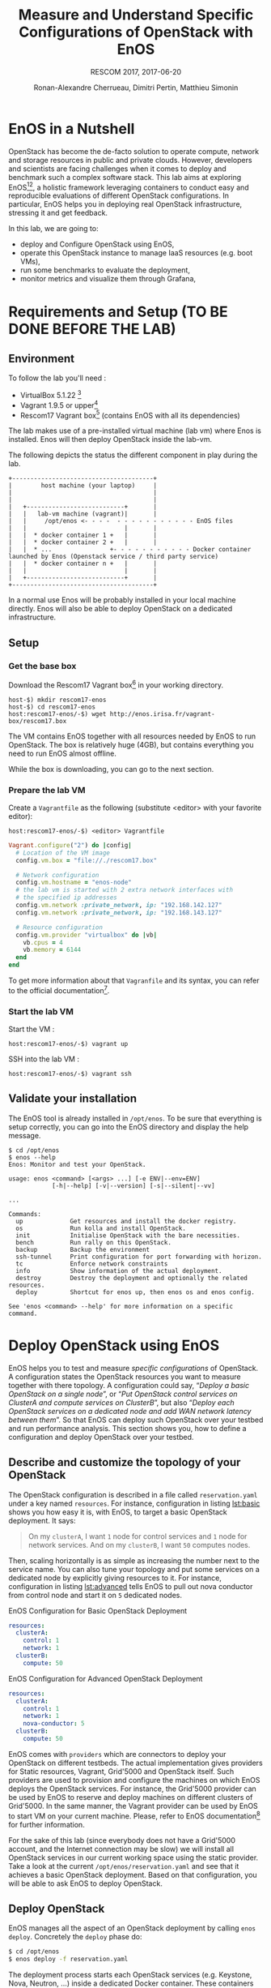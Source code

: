 # -*- mode: org -*-

#+TITLE: Measure and Understand Specific
#+TITLE: Configurations of OpenStack with EnOS
#+SUBTITLE: RESCOM 2017, 2017-06-20
#+AUTHOR: Ronan-Alexandre Cherrueau, Dimitri Pertin, Matthieu Simonin
#+EMAIL: {firstname.lastname}@inria.fr

#+OPTIONS: ':t
#+OPTIONS: email:t

# http://gongzhitaao.org/orgcss/

* EnOS in a Nutshell
OpenStack has become the de-facto solution to operate compute, network
and storage resources in public and private clouds. However,
developers and scientists are facing challenges when it comes to
deploy and benchmark such a complex software stack. This lab aims at
exploring EnOS[fn:enos-paper][fn:enos-code], a holistic framework
leveraging containers to conduct easy and reproducible evaluations of
different OpenStack configurations. In particular, EnOS helps you in
deploying real OpenStack infrastructure, stressing it and get
feedback.

In this lab, we are going to:
- deploy and Configure OpenStack using EnOS,
- operate this OpenStack instance to manage IaaS resources (e.g. boot
  VMs),
- run some benchmarks to evaluate the deployment,
- monitor metrics and visualize them through Grafana,

* Requirements and Setup (TO BE DONE BEFORE THE LAB)

** Environment

To follow the lab you'll need :

- VirtualBox 5.1.22 [fn:virtualbox-downloads]
- Vagrant 1.9.5 or upper[fn:vagrant-downloads]
- Rescom17 Vagrant box[fn:enos-box] (contains EnOS with all its
  dependencies)

The lab makes use of a pre-installed virtual machine (lab vm) where Enos is installed.
Enos will then deploy OpenStack inside the lab-vm. 

The following depicts the status the different component in play during the lab.

#+BEGIN_SRC
+---------------------------------------+
|        host machine (your laptop)     |
|                                       |
|                                       |
|   +---------------------------+       |
|   |   lab-vm machine (vagrant)|       |
|   |     /opt/enos <- - - -  - - - - - - - - - - - EnOS files
|   |                           |       |
|   |  * docker container 1 +   |       |
|   |  * docker container 2 +   |       |
|   |  * ...                +- - - - - - - - - - - Docker container launched by Enos (Openstack service / third party service)
|   |  * docker container n +   |       |
|   |                           |       |
|   +---------------------------+       |
+---------------------------------------+
#+END_SRC

#+BEGIN_NOTE
In a normal use Enos will be probably installed in your local machine directly. 
Enos will also be able to deploy OpenStack on a dedicated infrastructure.
#+END_NOTE


** Setup

*** Get the base box

Download the Rescom17 Vagrant box[fn:enos-box] in your working
directory. 

: host-$) mkdir rescom17-enos
: host-$) cd rescom17-enos
: host:rescom17-enos/-$) wget http://enos.irisa.fr/vagrant-box/rescom17.box

#+BEGIN_NOTE
The VM contains EnOS together with all resources needed by
EnOS to run OpenStack. The box is relatively huge (4GB), but contains
everything you need to run EnOS almost offline.
#+END_NOTE

While the box is downloading, you can go to the next section.

*** Prepare the lab VM

Create a ~Vagrantfile~ as the following (substitute <editor> with your favorite editor): 

: host:rescom17-enos/-$) <editor> Vagrantfile

#+BEGIN_SRC ruby
Vagrant.configure("2") do |config|
  # Location of the VM image
  config.vm.box = "file://./rescom17.box"

  # Network configuration
  config.vm.hostname = "enos-node"
  # the lab vm is started with 2 extra network interfaces with
  # the specified ip addresses
  config.vm.network :private_network, ip: "192.168.142.127"
  config.vm.network :private_network, ip: "192.168.143.127"

  # Resource configuration
  config.vm.provider "virtualbox" do |vb|
    vb.cpus = 4
    vb.memory = 6144
  end
end
#+END_SRC

#+BEGIN_NOTE
To get more information about that ~Vagranfile~ and its syntax, you
can refer to the official documentation[fn:vagrantfile].
#+END_NOTE

*** Start the lab VM

Start the VM :
: host:rescom17-enos/-$) vagrant up

SSH into the lab VM :
: host:rescom17-enos/-$) vagrant ssh

** Validate your installation

The EnOS tool is already installed in ~/opt/enos~. To be sure that
everything is setup correctly, you can go into the EnOS directory and
display the help message.
#+BEGIN_EXAMPLE
$ cd /opt/enos
$ enos --help
Enos: Monitor and test your OpenStack.

usage: enos <command> [<args> ...] [-e ENV|--env=ENV]
            [-h|--help] [-v|--version] [-s|--silent|--vv]

...

Commands:
  up             Get resources and install the docker registry.
  os             Run kolla and install OpenStack.
  init           Initialise OpenStack with the bare necessities.
  bench          Run rally on this OpenStack.
  backup         Backup the environment
  ssh-tunnel     Print configuration for port forwarding with horizon.
  tc             Enforce network constraints
  info           Show information of the actual deployment.
  destroy        Destroy the deployment and optionally the related resources.
  deploy         Shortcut for enos up, then enos os and enos config.

See 'enos <command> --help' for more information on a specific
command.
#+END_EXAMPLE

* Deploy OpenStack using EnOS
EnOS helps you to test and measure /specific configurations/ of
OpenStack. A configuration states the OpenStack resources you want to
measure together with there topology. A configuration could say,
"/Deploy a basic OpenStack on a single node/", or "/Put OpenStack
control services on ClusterA and compute services on ClusterB/", but
also "/Deploy each OpenStack services on a dedicated node/ /and add
WAN network latency between them/". So that EnOS can deploy such
OpenStack over your testbed and run performance analysis. This section
shows you, how to define a configuration and deploy OpenStack over
your testbed.

** Describe and customize the topology of your OpenStack
The OpenStack configuration is described in a file called
~reservation.yaml~ under a key named ~resources~. For instance,
configuration in listing [[lst:basic]] shows you how easy it is, with
EnOS, to target a basic OpenStack deployment. It says:

#+BEGIN_QUOTE
On my ~clusterA~, I want ~1~ node for control services and ~1~ node
for network services. And on my ~clusterB~, I want ~50~ computes
nodes.
#+END_QUOTE

Then, scaling horizontally is as simple as increasing the number next
to the service name. You can also tune your topology and put some
services on a dedicated node by explicitly giving resources to it. For
instance, configuration in listing [[lst:advanced]] tells EnOS to pull out
nova conductor from control node and start it on ~5~ dedicated nodes.

#+ATTR_HTML: style="float:left;"
#+CAPTION: EnOS Configuration for
#+CAPTION: Basic OpenStack Deployment
#+NAME: lst:basic
#+BEGIN_SRC yaml
resources:
  clusterA:
    control: 1
    network: 1
  clusterB:
    compute: 50
#+END_SRC

#+CAPTION: EnOS Configuration for
#+CAPTION: Advanced OpenStack Deployment
#+NAME: lst:advanced
#+BEGIN_SRC yaml
resources:
  clusterA:
    control: 1
    network: 1
    nova-conductor: 5
  clusterB:
    compute: 50
#+END_SRC

EnOS comes with ~providers~ which are connectors to deploy your
OpenStack on different testbeds. The actual implementation gives
providers for Static resources, Vagrant, Grid'5000 and OpenStack
itself. Such providers are used to provision and configure the
machines on which EnOS deploys the OpenStack services. For instance,
the Grid'5000 provider can be used by EnOS to reserve and deploy
machines on different clusters of Grid'5000. In the same manner, the
Vagrant provider can be used by EnOS to start VM on your current
machine. Please, refer to EnOS documentation[fn:enos-g5k-provider] for
further information.

For the sake of this lab (since everybody does not have a Grid'5000
account, and the Internet connection may be slow) we will install all
OpenStack services in our current working space using the static
provider. Take a look at the current ~/opt/enos/reservation.yaml~ and
see that it achieves a basic OpenStack deployment. Based on that
configuration, you will be able to ask EnOS to deploy OpenStack.

** Deploy OpenStack
EnOS manages all the aspect of an OpenStack deployment by calling
~enos deploy~. Concretely the ~deploy~ phase do:

#+BEGIN_SRC bash
$ cd /opt/enos
$ enos deploy -f reservation.yaml
#+END_SRC

The deployment process starts each OpenStack services (e.g. Keystone,
Nova, Neutron, ...) inside a dedicated Docker container. These
containers can be observed from another terminal of your VM with:
: $ sudo docker ps

** Play with OpenStack
The last service deployed is the OpenStack dashboard (Horizon). Once
the deployment process is finished, Horizon is reachable from the web
browser of your host machine http://192.168.142.127 with the following
credentials:
- login: ~admin~
- password: ~demo~

From here you can reach ~Project > Compute > Instances > Launch
Instance~ and boot a virtual machine given the following information:
- a name,
- an image (i.e. here a CirrOS image is provided),
- a flavor to limit the resources of your instance (e.g. I recommend
  tiny),
- and a network setting (e.g. private).

You should select options by clicking on the arrow on the right of
each possibility. When the configuration is OK, the ~Launch Instance~
button should be enabled, you should see the instance in the ~Active~
state in less than a minute.

Now, you have several option to connect to your freshly deployed VM.
For instance by clicking on its name, Horizon provides a virtual
console under the tab ~Console~. Use the following credentials to
access the VM:
- login: ~cirros~
- password: ~cubswin:)~

While Horizon is helpful to discover OpenStack features, this is not
how a true operator administrates OpenStack. A true operator prefers
command line interface.

*** Unleash the Operator in You
OpenStack provides a command line interface to operate your Cloud. But
before using it, you need first set your environment with OpenStack
credentials, so that the command line won't bother you by requiring
credentials each time. EnOS saves credentials in
~/opt/enos/current/admin-openrc~. You can put them into you
environment with:
: $ source /opt/enos/current/admin-openrc

You can then check that your environment is correctly set by:
: $ env|grep OS_

All operation to manage OpenStack are done through one single command
line, called ~openstack~. Doing an ~openstack --help~ displays the
really long list of possibilities provided by this command. Next gives
you a selection of most often used commands to operate your Cloud:
- List images :: ~openstack image list~
- List flavors :: ~openstack flavor list~
- List networks :: ~openstack network list~
- List all your Compute :: ~openstack hypervisor list~
- List all your VM :: ~openstack server list~
- Get details on a specific VM :: ~openstack server show <vm-name>~
- Start a new VM :: ~openstack server create --image <image-name> --flavor <flavor-name> --nic net-id=<net-id> <vm-name>~

Using all this command, you can start a new tiny cirros VM called
~my-vm~ with the following command:
#+BEGIN_SRC bash
$ openstack server create\
  --image cirros.uec\
  --flavor m1.tiny\
  --nic net-id=$(openstack network show private --column id --format value)\
  my-vm
#+END_SRC

With this command, the VM boot with a private IP. Private IP are used
for communication between VMs, meaning you cannot ping your VM from
the host machine. You have to manually affect a public IP to your
machine if you want it pingable from the host.

#+BEGIN_SRC bash
$ openstack server add floating ip\
  my-vm\
  $(openstack floating ip create  public -c floating_ip_address -f value)
#+END_SRC

Then, ask for the status of your VM with:
: $ openstack server show my-vm -c status -c addresses

When the state is ~ACTIVE~ wait one minute or two, the time for the VM
to boot. Then you can ping it on its public IP and SSH on it:
: $ ping 192.168.143.<floating-ip>
: $ ssh -l cirros 192.168.143.<floating-ip>

* Measure OpenStack Behavior using EnOS
EnOS not only deploys OpenStack according to your configuration, but
also instruments it with a /monitoring stack/. The monitoring stack
gets performance characteristics of the running services and helps you
in understanding the behavior of your OpenStack.

Activating the monitoring stack is as simple as setting the
~enable_monitoring~ to ~yes~ in your ~reservation.yaml~. This key
tells EnOS to deploy two monitoring system. First,
cAdvisor[fn:cadvisor], a tool to collect resource usage of running
containers. Using cAdvisor, EnOS gives information about the
CPU/RAM/Network consumption per cluster/node/service. Second,
Collectd[fn:collectd], a tool to collect performance data of specific
application. Using Collectd, EnOS gives, for instance, the number of
updates that have been performed on the Nova database.

The rest of this section, first shows you how to visualize information
provided by cAdvisor and Collectd. Then it goes through tools to
stress OpenStack in order to collect interesting information.

** Visualize OpenStack Behavior
The common tool to visualize information provided by cAdvisor (and


Grafana, which allows you to monitor control plane services, is
reachable from the web browser of your host machine
http://192.168.142.127:3000 with the following credentials:
- login: ~admin~
- password: ~admin~

The dashboard of Grafana is highly customizable. For the sake of
simplicity, we propose to use our configuration file available at: ...

** Controlplane Benchmarking with Rally

** Dataplane Benchmarking with Shaker

** Integration with a custom benchmarking suite

* Add Traffic Shaping (optional - non static only)
** Define Network Constraints (latency + packet loss)

** Run Dataplane Benchmarks with and without DVR

* Footnotes

[fn:enos-paper] https://hal.inria.fr/hal-01415522v2
[fn:enos-code] https://github.com/BeyondTheClouds/enos
[fn:virtualbox-downloads] https://www.virtualbox.org/wiki/Downloads
[fn:vagrant-downloads] https://www.vagrantup.com/downloads.html
[fn:enos-box] http://enos.irisa.fr/vagrant-box/rescom17.box
[fn:enos-g5k-provider] https://enos.readthedocs.io/en/latest/provider/grid5000.html
[fn:vagrantfile] https://www.vagrantup.com/docs/vagrantfile/index.html
[fn:cadvisor] https://github.com/google/cadvisor
[fn:collectd] https://collectd.org/
